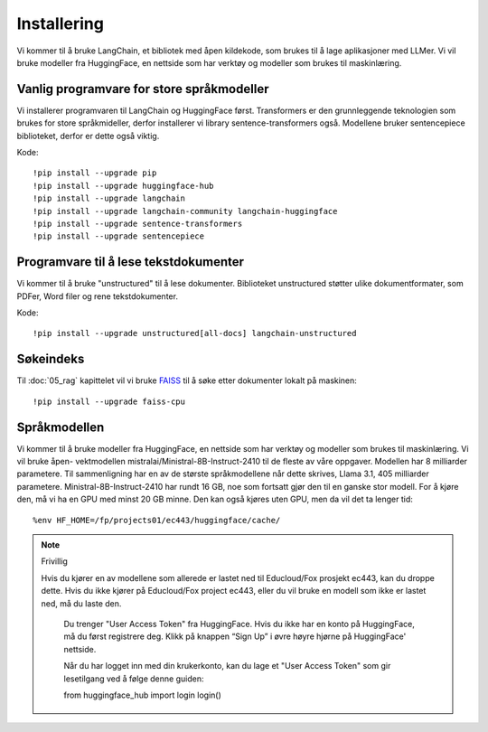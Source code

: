 .. _02_downloading_packages:

Installering
==============

Vi kommer til å bruke LangChain, et bibliotek med åpen kildekode, som brukes til å lage 
aplikasjoner med LLMer. Vi vil bruke modeller fra HuggingFace, en nettside som har verktøy og modeller som brukes til maskinlæring.

.. admonition:: Oppgave: Lag en ny notebook
   :collapsible: closed

   Lag en ny Jupyter Notebook med navn ``installing`` by ved å klikke File-menyen i JupyterLab, og så New og Notebook. IHvis du blir spurt om å velge en kjerne (kernel), velg “Python 3”. Gi navn til notebooken ved å klikke Filmenyen i JupyterLab og deretter "Rename Notebook". Bruk navnet ``installing``.

Vanlig programvare for store språkmodeller
--------------------------------------------

Vi installerer programvaren til LangChain og HuggingFace først. Transformers er den grunnleggende teknologien som brukes for store språkmideller, derfor installerer vi library sentence-transformers også. Modellene bruker sentencepiece biblioteket, derfor er dette også viktig.

Kode::

  !pip install --upgrade pip 
  !pip install --upgrade huggingface-hub
  !pip install --upgrade langchain
  !pip install --upgrade langchain-community langchain-huggingface
  !pip install --upgrade sentence-transformers
  !pip install --upgrade sentencepiece

Programvare til å lese tekstdokumenter
-----------------------------------------

Vi kommer til å bruke "unstructured" til å lese dokumenter. Biblioteket unstructured støtter ulike dokumentformater, som PDFer, Word filer og rene tekstdokumenter.

Kode::

  !pip install --upgrade unstructured[all-docs] langchain-unstructured

Søkeindeks
----------

Til :doc:`05_rag` kapittelet vil vi bruke `FAISS <https://faiss.ai/>`_ til å søke etter dokumenter lokalt på maskinen::

  !pip install --upgrade faiss-cpu

Språkmodellen
---------------

Vi kommer til å bruke modeller fra HuggingFace, en nettside som har verktøy og modeller som brukes til maskinlæring. Vi vil bruke åpen- vektmodellen mistralai/Ministral-8B-Instruct-2410 til de fleste av våre oppgaver. Modellen har 8 milliarder parametere. Til sammenligning har en av de største språkmodellene når dette skrives, Llama 3.1, 405 milliarder parametere. Ministral-8B-Instruct-2410 har rundt 16 GB, noe som fortsatt gjør den til en ganske stor modell. For å kjøre den, må vi ha en GPU med minst 20 GB minne. Den kan også kjøres uten GPU, men da vil det ta lenger tid::

  %env HF_HOME=/fp/projects01/ec443/huggingface/cache/

.. note:: Frivillig

  Hvis du kjører en av modellene som allerede er lastet ned til Educloud/Fox prosjekt ec443, kan du droppe dette. Hvis du ikke kjører på Educloud/Fox project ec443, eller du vil bruke en modell som ikke er lastet ned, må du laste den.

   Du trenger "User Access Token" fra HuggingFace. Hvis du ikke har en konto på HuggingFace, må du først registrere deg. Klikk på knappen “Sign Up” i øvre høyre hjørne på HuggingFace' nettside.

   Når du har logget inn med din krukerkonto, kan du lage et "User Access Token" som gir lesetilgang ved å følge denne guiden::

   from huggingface_hub import login
   login()
